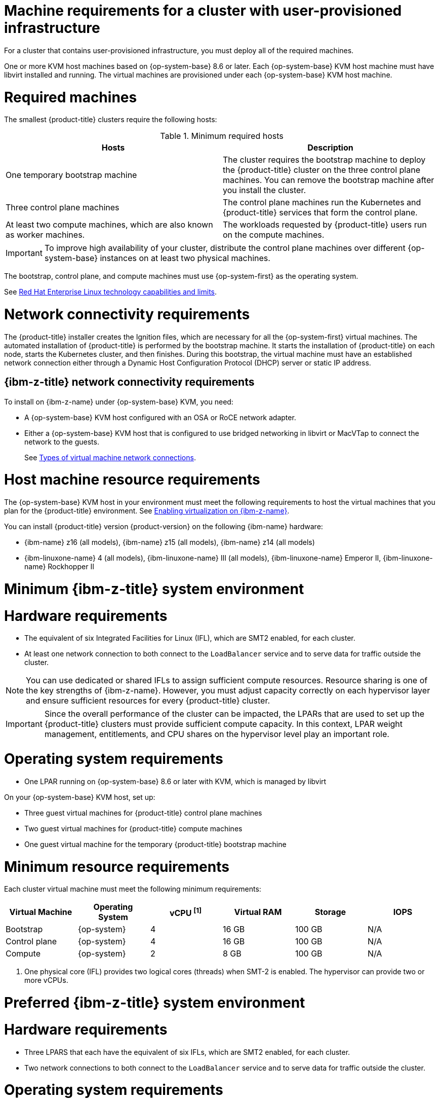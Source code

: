 // Module included in the following assemblies:
//
// * installing/installing_ibm_z/installing-ibm-z-kvm.adoc


:_mod-docs-content-type: CONCEPT
[id="installation-requirements-user-infra_{context}"]
= Machine requirements for a cluster with user-provisioned infrastructure

For a cluster that contains user-provisioned infrastructure, you must deploy all
of the required machines.

One or more KVM host machines based on {op-system-base} 8.6 or later. Each {op-system-base} KVM host machine must have libvirt installed and running. The virtual machines are provisioned under each {op-system-base} KVM host machine.


[id="machine-requirements_{context}"]
= Required machines

The smallest {product-title} clusters require the following hosts:

.Minimum required hosts
[options="header"]
|===
|Hosts |Description

|One temporary bootstrap machine
|The cluster requires the bootstrap machine to deploy the {product-title} cluster
on the three control plane machines. You can remove the bootstrap machine after
you install the cluster.
|Three control plane machines
|The control plane machines run the Kubernetes and {product-title} services that form the control plane.

|At least two compute machines, which are also known as worker machines.
|The workloads requested by {product-title} users run on the compute machines.

|===

[IMPORTANT]
====
To improve high availability of your cluster, distribute the control plane machines over different {op-system-base} instances on at least two physical machines.
====

The bootstrap, control plane, and compute machines must use {op-system-first} as the operating system.

See link:https://access.redhat.com/articles/rhel-limits[Red Hat Enterprise Linux technology capabilities and limits].

[id="network-connectivity_{context}"]
= Network connectivity requirements

The {product-title} installer creates the Ignition files, which are necessary for all the {op-system-first} virtual machines. The automated installation of {product-title} is performed by the bootstrap machine. It starts the installation of {product-title} on each node, starts the Kubernetes cluster, and then finishes. During this bootstrap, the virtual machine must have an established network connection either through a Dynamic Host Configuration Protocol (DHCP) server or static IP address.

[id="ibm-z-network-connectivity_{context}"]
== {ibm-z-title} network connectivity requirements

To install on {ibm-z-name} under {op-system-base} KVM, you need:

*   A {op-system-base} KVM host configured with an OSA or RoCE network adapter.
*   Either a {op-system-base} KVM host that is configured to use bridged networking in libvirt or MacVTap to connect the network to the guests.
+
See link:https://docs.redhat.com/en/documentation/red_hat_enterprise_linux/9/html-single/configuring_and_managing_virtualization/index#types-of-virtual-machine-network-connections_configuring-virtual-machine-network-connections[Types of virtual machine network connections].

[id="host-machine-resource-requirements_{context}"]
= Host machine resource requirements
The {op-system-base} KVM host in your environment must meet the following requirements to host the virtual machines that you plan for the {product-title} environment. See link:https://docs.redhat.com/en/documentation/red_hat_enterprise_linux/9/html-single/configuring_and_managing_virtualization/index#enabling-virtualization-on-ibm-z_assembly_enabling-virtualization-in-rhel-9[Enabling virtualization on {ibm-z-name}].

You can install {product-title} version {product-version} on the following {ibm-name} hardware:

* {ibm-name} z16 (all models), {ibm-name} z15 (all models), {ibm-name} z14 (all models)
* {ibm-linuxone-name} 4 (all models), {ibm-linuxone-name} III (all models), {ibm-linuxone-name} Emperor II, {ibm-linuxone-name} Rockhopper II

[id="minimum-ibm-z-system-requirements_{context}"]
= Minimum {ibm-z-title} system environment

[discrete]
= Hardware requirements

* The equivalent of six Integrated Facilities for Linux (IFL), which are SMT2 enabled, for each cluster.
* At least one network connection to both connect to the `LoadBalancer` service and to serve data for traffic outside the cluster.

[NOTE]
====
You can use dedicated or shared IFLs to assign sufficient compute resources. Resource sharing is one of the key strengths of {ibm-z-name}. However, you must adjust capacity correctly on each hypervisor layer and ensure sufficient resources for every {product-title} cluster.
====

[IMPORTANT]
====
Since the overall performance of the cluster can be impacted, the LPARs that are used to set up the {product-title} clusters must provide sufficient compute capacity. In this context, LPAR weight management, entitlements, and CPU shares on the hypervisor level play an important role.
====

[discrete]
= Operating system requirements
* One LPAR running on {op-system-base} 8.6 or later with KVM, which is managed by libvirt

On your {op-system-base} KVM host, set up:

* Three guest virtual machines for {product-title} control plane machines
* Two guest virtual machines for {product-title} compute machines
* One guest virtual machine for the temporary {product-title} bootstrap machine

[id="minimum-resource-requirements_{context}"]
= Minimum resource requirements

Each cluster virtual machine must meet the following minimum requirements:

[cols="2,2,2,2,2,2",options="header"]
|===

|Virtual Machine
|Operating System
|vCPU ^[1]^
|Virtual RAM
|Storage
|IOPS

|Bootstrap
|{op-system}
|4
|16 GB
|100 GB
|N/A

|Control plane
|{op-system}
|4
|16 GB
|100 GB
|N/A

|Compute
|{op-system}
|2
|8 GB
|100 GB
|N/A

|===
[.small]
--
1. One physical core (IFL) provides two logical cores (threads) when SMT-2 is enabled. The hypervisor can provide two or more vCPUs.
--

[id="preferred-ibm-z-system-requirements_{context}"]
= Preferred {ibm-z-title} system environment

[discrete]
= Hardware requirements

* Three LPARS that each have the equivalent of six IFLs, which are SMT2 enabled, for each cluster.
* Two network connections to both connect to the `LoadBalancer` service and to serve data for traffic outside the cluster.

[discrete]
= Operating system requirements

* For high availability, two or three LPARs running on {op-system-base} 8.6 or later with KVM, which are managed by libvirt.

On your {op-system-base} KVM host, set up:

* Three guest virtual machines for {product-title} control plane machines, distributed across the {op-system-base} KVM host machines.
* At least six guest virtual machines for {product-title} compute machines, distributed across the {op-system-base} KVM host machines.
* One guest virtual machine for the temporary {product-title} bootstrap machine.
* To ensure the availability of integral components in an overcommitted environment, increase the priority of the control plane by using `cpu_shares`. Do the same for infrastructure nodes, if they exist. See link:https://www.ibm.com/docs/en/linux-on-systems?topic=domain-schedinfo[schedinfo] in {ibm-name} Documentation.

[id="preferred-resource-requirements_{context}"]
= Preferred resource requirements

The preferred requirements for each cluster virtual machine are:

[cols="2,2,2,2,2",options="header"]
|===

|Virtual Machine
|Operating System
|vCPU
|Virtual RAM
|Storage

|Bootstrap
|{op-system}
|4
|16 GB
|120 GB

|Control plane
|{op-system}
|8
|16 GB
|120 GB

|Compute
|{op-system}
|6
|8 GB
|120 GB

|===
